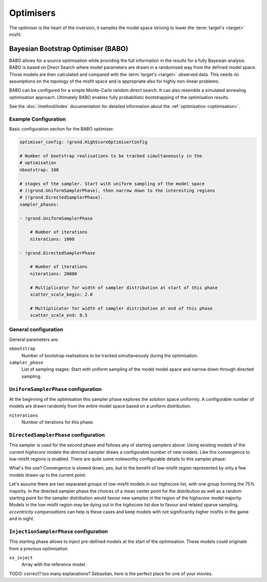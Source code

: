 Optimisers
==========

The optimiser is the heart of the inversion, it samples the model space striving to lower the :term:`target's <target>` misfit.

Bayesian Bootstrap Optimiser (BABO)
-----------------------------------

BABO allows for a source optimisation while providing the full information in the results for a fully Bayesian analysis. BABO is based on Direct Search where model parameters are drawn in a randomised way from the defined model space. Those models are then calculated and compared with the :term:`target's <target>` observed data. This needs no assumptions on the topology of the misfit space and is appropriate also for highly non-linear problems.

BABO can be configured for a simple Monte-Carlo random direct search. It can also resemble a simulated annealing optimisation approach. Ultimately BABO enables fully probabilistic bootstrapping of the optimisation results. 

See the :doc:`/method/index` documentation for detailed information about the :ref:`optimisation <optimisation>`.


Example Configuration
~~~~~~~~~~~~~~~~~~~~~

Basic configuration section for the BABO optimiser:

.. code-block :: yaml

  optimiser_config: !grond.HighScoreOptimiserConfig

  # Number of bootstrap realisations to be tracked simultaneously in the
  # optimisation
  nbootstrap: 100

  # stages of the sampler. Start with uniform sampling of the model space
  # (!grond.UniformSamplerPhase), then narrow down to the interesting regions
  # (!grond.DirectedSamplerPhase).
  sampler_phases:

  - !grond.UniformSamplerPhase

      # Number of iterations
      niterations: 1000

  - !grond.DirectedSamplerPhase

      # Number of iterations
      niterations: 20000

      # Multiplicator for width of sampler distribution at start of this phase
      scatter_scale_begin: 2.0

      # Multiplicator for width of sampler distribution at end of this phase
      scatter_scale_end: 0.5


General configuration
~~~~~~~~~~~~~~~~~~~~~

General parameters are:

``nbootstrap``
  Number of bootstrap realisations to be tracked simultaneously during the optimisation.

``sampler_phase``
  List of sampling stages: Start with uniform sampling of the model model space and narrow down through directed sampling.


``UniformSamplerPhase`` configuration
~~~~~~~~~~~~~~~~~~~~~~~~~~~~~~~~~~~~~
At the beginning of the optimisation this sampler phase explores the solution space uniformly. A configurable number of models are drawn randomly from the entire model space based on a uniform distribution.

``niterations``
    Number of iterations for this phase.

``DirectedSamplerPhase`` configuration
~~~~~~~~~~~~~~~~~~~~~~~~~~~~~~~~~~~~~~

This sampler is used for the second phase and follows any of starting samplers above: Using existing models of the current `highscore` models the `directed` sampler draws a configurable number of new models. Like this convergence to low-misfit regions is enabled. There are quite some noteworthy configurable details to this sampler phase:

.. glossary ::

  ``niterations``
    Number of iterations for this phase.

  ``sampling_distributions``
    New models are drawn from normal distribution. The standard deviations are derived from the `highscore` models parameter's standard deviation and scaled by ``scatter_scale`` (see below). Optionally, the covariance of model parameters is taken into account by configuring when ``multivariate_normal`` is enabled (default is ``normal`` distribution). The distribution is centred around

      1. ``mean`` of the `highscore` model parameter distributions
      2. a ``random`` model from the `highscore` list or
      3. an ``excentricity_compensated`` draw (see below).

  ``scatter_scale``
    This scales search radius around the current `highscore` models. With a scatter scale of 2 the search for new models has a distribution with twice the standard deviation as estimated from the current `highscore` list. It is possible to define a beginning scatter scale and an ending scatter scale. This leads to a confining directed search. In other words, the sampling evolves from being more explorative to being more exploitive in the end.

  ``starting_point``
    This method tunes to the center value of the sampler distribution: This option, will increase the likelihood to draw a `highscore` member model off-center to the mean value. The probability of drawing a model from the `highscore` list is derived from distances the `highscore` models have to other `highscore` models in the model parameter space. Eccentricity is therefore compensated, because models with few neighbours at larger distances have an increased likelihood to be drawn.

What's the use? Convergence is slowed down, yes, but to the benefit of low-misfit region represented by only a few models drawn up to the current point.

Let's assume there are two separated groups of low-misfit models in our `highscore` list, with one group forming the 75% majority. In the directed sampler phase the choices of a mean center point for the distribution as well as a random starting point for the sampler distribution would favour new samples in the region of the `highscore` model majority. Models in the low-misfit region may be dying out in the `highscore` list due to favour and related sparse sampling. `eccentricity compensations` can help is these cases and keep models with not significantly higher misfits in the game and in sight.

``InjectionSamplerPhase`` configuration
~~~~~~~~~~~~~~~~~~~~~~~~~~~~~~~~~~~~~~~

This starting phase allows to inject pre-defined models at the start of the optimisation. These models could originate from a previous optimisation.

``xs_inject``
    Array with the reference model.

TODO: correct? too many explanations? Sebastian, here is the perfect place for one of your movies.
